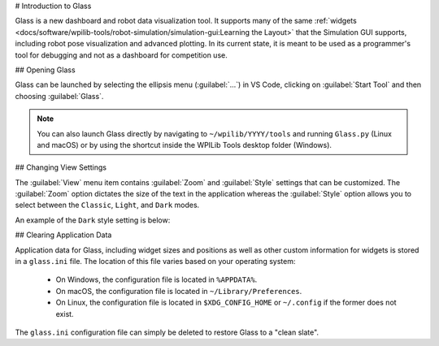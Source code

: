 # Introduction to Glass

Glass is a new dashboard and robot data visualization tool. It supports many of the same :ref:`widgets <docs/software/wpilib-tools/robot-simulation/simulation-gui:Learning the Layout>` that the Simulation GUI supports, including robot pose visualization and advanced plotting. In its current state, it is meant to be used as a programmer's tool for debugging and not as a dashboard for competition use.

## Opening Glass

Glass can be launched by selecting the ellipsis menu (:guilabel:`...`) in VS Code, clicking on :guilabel:`Start Tool` and then choosing :guilabel:`Glass`.

.. image:: images/vs-code-glass-launch.png

.. note:: You can also launch Glass directly by navigating to ``~/wpilib/YYYY/tools`` and running ``Glass.py`` (Linux and macOS) or by using the shortcut inside the WPILib Tools desktop folder (Windows).

## Changing View Settings

The :guilabel:`View` menu item contains :guilabel:`Zoom` and :guilabel:`Style` settings that can be customized. The :guilabel:`Zoom` option dictates the size of the text in the application whereas the :guilabel:`Style` option allows you to select between the ``Classic``, ``Light``, and ``Dark`` modes.

An example of the ``Dark`` style setting is below:

.. image:: images/glass-dark-mode.png

## Clearing Application Data

Application data for Glass, including widget sizes and positions as well as other custom information for widgets is stored in a ``glass.ini`` file. The location of this file varies based on your operating system:

 - On Windows, the configuration file is located in ``%APPDATA%``.
 - On macOS, the configuration file is located in ``~/Library/Preferences``.
 - On Linux, the configuration file is located in ``$XDG_CONFIG_HOME`` or ``~/.config`` if the former does not exist.

The ``glass.ini`` configuration file can simply be deleted to restore Glass to a "clean slate".
